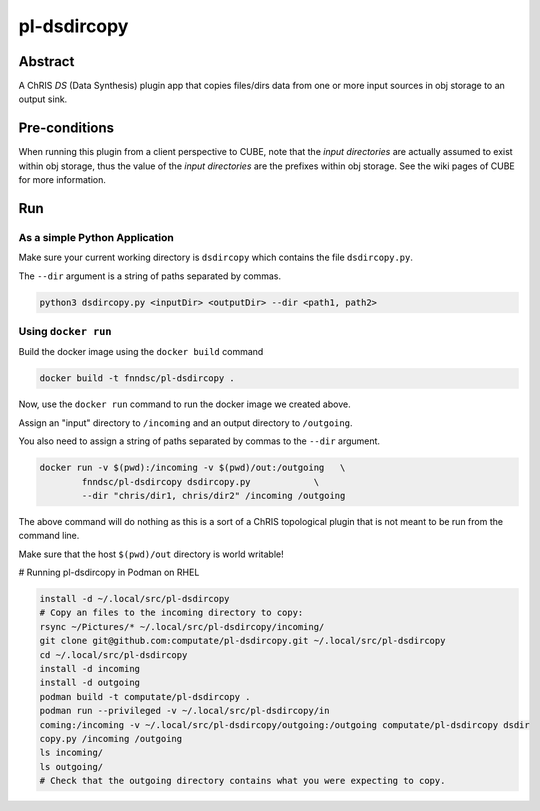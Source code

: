 ##########
pl-dsdircopy
##########


Abstract
********

A ChRIS *DS* (Data Synthesis) plugin app that copies files/dirs data from one or more input sources in obj storage to an output sink.


Pre-conditions
**************

When running this plugin from a client perspective to CUBE, note that the *input directories* are actually assumed to exist within obj storage, thus the value of the *input directories* are the prefixes within obj storage. See the wiki pages of CUBE for more information.

Run
***

As a simple Python Application
==============================

Make sure your current working directory is ``dsdircopy`` which contains the file ``dsdircopy.py``. 

The ``--dir`` argument is a string of paths separated by commas.

.. code-block:: bash

        python3 dsdircopy.py <inputDir> <outputDir> --dir <path1, path2>

   
Using ``docker run``
====================

Build the docker image using the ``docker build`` command

.. code-block:: bash

        docker build -t fnndsc/pl-dsdircopy .

Now, use the ``docker run`` command to run the docker image we created above.

Assign an "input" directory to ``/incoming`` and an output directory to ``/outgoing``.

You also need to assign a string of paths separated by commas to the ``--dir`` argument.

.. code-block:: bash

    docker run -v $(pwd):/incoming -v $(pwd)/out:/outgoing   \
            fnndsc/pl-dsdircopy dsdircopy.py            \
            --dir "chris/dir1, chris/dir2" /incoming /outgoing

The above command will do nothing as this is a sort of a ChRIS topological plugin that is not meant to be run from the command line.

Make sure that the host ``$(pwd)/out`` directory is world writable!

# Running pl-dsdircopy in Podman on RHEL

.. code-block:: bash

    install -d ~/.local/src/pl-dsdircopy
    # Copy an files to the incoming directory to copy: 
    rsync ~/Pictures/* ~/.local/src/pl-dsdircopy/incoming/
    git clone git@github.com:computate/pl-dsdircopy.git ~/.local/src/pl-dsdircopy
    cd ~/.local/src/pl-dsdircopy
    install -d incoming
    install -d outgoing
    podman build -t computate/pl-dsdircopy .
    podman run --privileged -v ~/.local/src/pl-dsdircopy/in
    coming:/incoming -v ~/.local/src/pl-dsdircopy/outgoing:/outgoing computate/pl-dsdircopy dsdir
    copy.py /incoming /outgoing
    ls incoming/
    ls outgoing/
    # Check that the outgoing directory contains what you were expecting to copy. 





